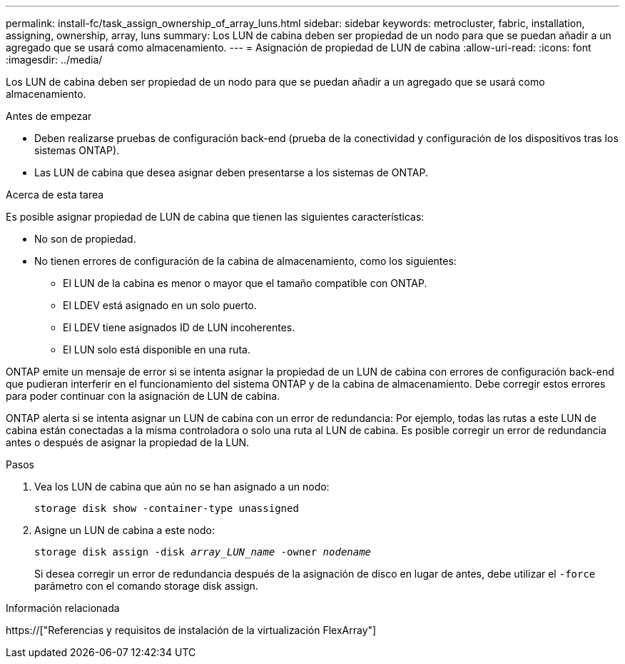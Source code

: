 ---
permalink: install-fc/task_assign_ownership_of_array_luns.html 
sidebar: sidebar 
keywords: metrocluster, fabric, installation, assigning, ownership, array, luns 
summary: Los LUN de cabina deben ser propiedad de un nodo para que se puedan añadir a un agregado que se usará como almacenamiento. 
---
= Asignación de propiedad de LUN de cabina
:allow-uri-read: 
:icons: font
:imagesdir: ../media/


[role="lead"]
Los LUN de cabina deben ser propiedad de un nodo para que se puedan añadir a un agregado que se usará como almacenamiento.

.Antes de empezar
* Deben realizarse pruebas de configuración back-end (prueba de la conectividad y configuración de los dispositivos tras los sistemas ONTAP).
* Las LUN de cabina que desea asignar deben presentarse a los sistemas de ONTAP.


.Acerca de esta tarea
Es posible asignar propiedad de LUN de cabina que tienen las siguientes características:

* No son de propiedad.
* No tienen errores de configuración de la cabina de almacenamiento, como los siguientes:
+
** El LUN de la cabina es menor o mayor que el tamaño compatible con ONTAP.
** El LDEV está asignado en un solo puerto.
** El LDEV tiene asignados ID de LUN incoherentes.
** El LUN solo está disponible en una ruta.




ONTAP emite un mensaje de error si se intenta asignar la propiedad de un LUN de cabina con errores de configuración back-end que pudieran interferir en el funcionamiento del sistema ONTAP y de la cabina de almacenamiento. Debe corregir estos errores para poder continuar con la asignación de LUN de cabina.

ONTAP alerta si se intenta asignar un LUN de cabina con un error de redundancia: Por ejemplo, todas las rutas a este LUN de cabina están conectadas a la misma controladora o solo una ruta al LUN de cabina. Es posible corregir un error de redundancia antes o después de asignar la propiedad de la LUN.

.Pasos
. Vea los LUN de cabina que aún no se han asignado a un nodo:
+
`storage disk show -container-type unassigned`

. Asigne un LUN de cabina a este nodo:
+
`storage disk assign -disk _array_LUN_name_ -owner _nodename_`

+
Si desea corregir un error de redundancia después de la asignación de disco en lugar de antes, debe utilizar el `-force` parámetro con el comando storage disk assign.



.Información relacionada
https://["Referencias y requisitos de instalación de la virtualización FlexArray"]

